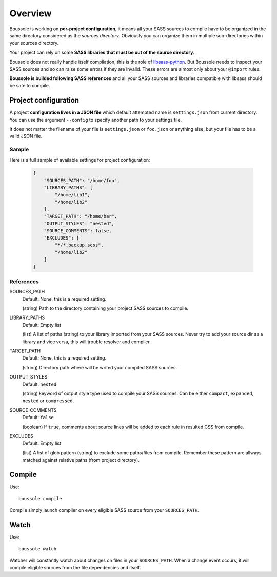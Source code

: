 .. _virtualenv: http://www.virtualenv.org
.. _pip: https://pip.pypa.io
.. _Pytest: http://pytest.org
.. _Napoleon: https://sphinxcontrib-napoleon.readthedocs.org
.. _Flake8: http://flake8.readthedocs.org
.. _libsass-python: https://github.com/dahlia/libsass-python

========
Overview
========

Boussole is working on **per-project configuration**, it means all your SASS sources to compile have to be organized in the same directory considered as the *sources directory*. Obviously you can organize them in multiple sub-directories within your sources directory.

Your project can rely on some **SASS libraries that must be out of the source directory**.

Boussole does not really handle itself compilation, this is the role of `libsass-python`_. But Boussole needs to inspect your SASS sources and so can raise some errors if they are invalid. These errors are almost only about your ``@import`` rules.

**Boussole is builded following SASS references** and all your SASS sources and libraries compatible with libsass should be safe to compile.

Project configuration
*********************

A project **configuration lives in a JSON file** which default attempted name is ``settings.json`` from current directory. You can use the argument ``--config`` to specify another path to your settings file.

It does not matter the filename of your file is ``settings.json`` or ``foo.json`` or anything else, but your file has to be a valid JSON file.

Sample
------

Here is a full sample of available settings for project configuration:

    .. sourcecode:: json

        {
            "SOURCES_PATH": "/home/foo",
            "LIBRARY_PATHS": [
                "/home/lib1",
                "/home/lib2"
            ],
            "TARGET_PATH": "/home/bar",
            "OUTPUT_STYLES": "nested",
            "SOURCE_COMMENTS": false,
            "EXCLUDES": [
                "*/*.backup.scss",
                "/home/lib2"
            ]
        }

References
----------

SOURCES_PATH
    Default: None, this is a required setting.

    (string) Path to the directory containing your project SASS sources to compile.
LIBRARY_PATHS
    Default: Empty list

    (list) A list of paths (string) to your library imported from your SASS sources. Never try to add your source dir as a library and vice versa, this will trouble resolver and compiler.
TARGET_PATH
    Default: None, this is a required setting.

    (string) Directory path where will be writed your compiled SASS sources.
OUTPUT_STYLES
    Default: ``nested``

    (string) keyword of output style type used to compile your SASS sources. Can be either ``compact``, ``expanded``, ``nested`` or ``compressed``.
SOURCE_COMMENTS
    Default: ``false``

    (boolean) If ``true``, comments about source lines will be added to each rule in resulted CSS from compile.
EXCLUDES
    Default: Empty list

    (list) A list of glob pattern (string) to exclude some paths/files from compile. Remember these pattern are allways matched against relative paths (from project directory).

Compile
*******

Use: ::

    boussole compile

Compile simply launch compiler on every eligible SASS source from your ``SOURCES_PATH``.

Watch
*****

Use: ::

    boussole watch

Watcher will constantly watch about changes on files in your ``SOURCES_PATH``. When a change event occurs, it will compile eligible sources from the file dependencies and itself.
